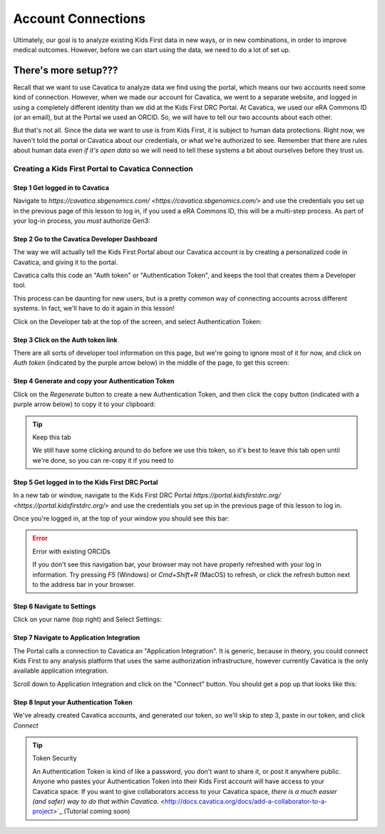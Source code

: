 ====================
Account Connections
====================

Ultimately, our goal is to analyze existing Kids First data in new ways, or in new
combinations, in order to improve medical outcomes. However, before we can start using
the data, we need to do a lot of set up.

There's more setup???
======================================

Recall that we want to use Cavatica to analyze data we find
using the portal, which means our two accounts need some kind of connection.
However, when we made our account for Cavatica, we went to a separate website,
and logged in using a completely different identity than we did at the Kids First
DRC Portal. At Cavatica, we used our eRA Commons ID (or an email), but at the Portal
we used an ORCID. So, we will have to tell our two accounts about each other.

But that's not all. Since the data we want to use is from Kids First, it is subject to human
data protections. Right now, we haven't told the portal or Cavatica about our
credentials, or what we're authorized to see. Remember that there are rules about
human data *even if it's open data* so we will need to tell these systems a bit
about ourselves before they trust us.


****************************************************
Creating a Kids First Portal to Cavatica Connection
****************************************************

Step 1 Get logged in to Cavatica
**********************************************

Navigate to `https://cavatica.sbgenomics.com/ <https://cavatica.sbgenomics.com/>`
and use the credentials you set up in the previous page of this lesson to log in, if
you used a eRA Commons ID, this will be a multi-step process. As part of your log-in
process, you *must* authorize Gen3:

.. figure:: ./images/KidsFirstPortal_8.png
   :align: center

     **Authorize Cavatica**


Step 2 Go to the Cavatica Developer Dashboard
**********************************************

The way we will actually tell the Kids First Portal about our Cavatica account
is by creating a personalized code in Cavatica, and giving it to the portal.

Cavatica calls this code an "Auth token" or "Authentication Token", and keeps the
tool that creates them a Developer tool.

This process can be daunting for new users, but is a pretty common way of
connecting accounts across different systems. In fact, we'll have to do it again
in this lesson!

Click on the Developer tab at the top of the screen, and select Authentication Token:

.. figure:: ./images/Cavatica_4.png
   :align: center

     **Cavatica Developer tab**


Step 3 Click on the Auth token link
**********************************************

There are all sorts of developer tool information on this page, but we're going to
ignore most of it for now, and click on `Auth token` (indicated by the purple arrow below)
in the middle of the page, to get this screen:

.. figure:: ./images/Cavatica_5.png
   :align: center

     **Cavatica Authentication Token**

Step 4 Generate and copy your Authentication Token
***************************************************

Click on the `Regenerate` button to create a new Authentication Token, and then
click the copy button (indicated with a purple arrow below) to copy it to your clipboard:

.. figure:: ./images/Cavatica_6.png
   :align: center

     **Generate Authentication Token**

.. tip:: Keep this tab

   We still have some clicking around to do before we use this token, so it's best
   to leave this tab open until we're done, so you can re-copy it if you need to

Step 5 Get logged in to the Kids First DRC Portal
**************************************************

In a new tab or window, navigate to the Kids First DRC Portal
`https://portal.kidsfirstdrc.org/ <https://portal.kidsfirstdrc.org/>` and use the
credentials you set up in the previous page of this lesson to log in.

Once you're logged in, at the top of your window you should see this bar:

.. figure:: ./images/KidsFirstPortal_4.png
   :align: center

     **KFDRC Portal Dashboard.**

.. error:: Error with existing ORCIDs

   If you don't see this navigation bar, your browser may not have properly refreshed
   with your log in information. Try pressing `F5` (Windows) or `Cmd+Shift+R` (MacOS)
   to refresh, or click the refresh button next to the address bar in your browser.

Step 6 Navigate to Settings
********************************

Click on your name (top right) and Select Settings:

.. figure:: ./images/KidsFirstPortal_5.png
   :align: center

     **KFDRC Portal Dashboard Settings.**


Step 7 Navigate to Application Integration
*******************************************

The Portal calls a connection to Cavatica an "Application Integration". It is
generic, because in theory, you could connect Kids First to any analysis platform
that uses the same authorization infrastructure, however currently Cavatica is the
only available application integration.

Scroll down to Application Integration and click
on the "Connect" button. You should get a pop up that looks like this:

.. figure:: ./images/KidsFirstPortal_7.png
   :align: center

     **How to Connect to Cavatica**


Step 8 Input your Authentication Token
***************************************************

We've already created Cavatica accounts, and generated our token, so we'll skip
to step 3, paste in our token, and click `Connect`

.. figure:: ./images/KidsFirstPortal_9.png
   :align: center

     **How to Connect to Cavatica**

.. tip:: Token Security

     An Authentication Token is kind of like a password, you don't want to share it, or
     post it anywhere public. Anyone who pastes your Authentication Token into their
     Kids First account will have access to your Cavatica space. If you want to give
     collaborators access to your Cavatica space, `there is a much easier (and safer) way
     to do that within Cavatica.` <http://docs.cavatica.org/docs/add-a-collaborator-to-a-project>`_  (Tutorial coming soon)
